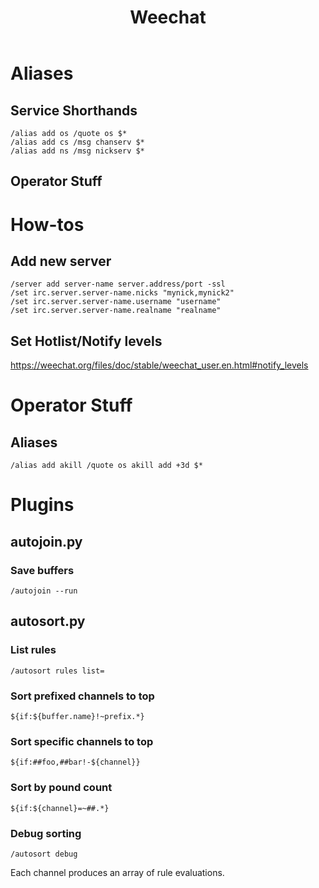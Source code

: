 :PROPERTIES:
:ID:       99332f19-8eee-45ca-87ce-6398dba2c1e6
:END:
#+title: Weechat

* Aliases
** Service Shorthands
#+begin_src text
/alias add os /quote os $*
/alias add cs /msg chanserv $*
/alias add ns /msg nickserv $*
#+end_src
** Operator Stuff
* How-tos
** Add new server
#+begin_src text
  /server add server-name server.address/port -ssl
  /set irc.server.server-name.nicks "mynick,mynick2"
  /set irc.server.server-name.username "username"
  /set irc.server.server-name.realname "realname"
#+end_src

** Set Hotlist/Notify levels
https://weechat.org/files/doc/stable/weechat_user.en.html#notify_levels
* Operator Stuff
** Aliases
#+begin_src text
  /alias add akill /quote os akill add +3d $*
#+end_src

* Plugins
** autojoin.py
*** Save buffers
#+begin_src text
  /autojoin --run
#+end_src

** autosort.py
*** List rules
#+begin_src text
  /autosort rules list=
#+end_src

*** Sort prefixed channels to top
#+begin_src text
  ${if:${buffer.name}!~prefix.*}
#+end_src

*** Sort specific channels to top
#+begin_src text
  ${if:##foo,##bar!-${channel}}
#+end_src

*** Sort by pound count
#+begin_src text
  ${if:${channel}=~##.*}
#+end_src

*** Debug sorting
#+begin_src text
  /autosort debug
#+end_src

Each channel produces an array of rule evaluations.

